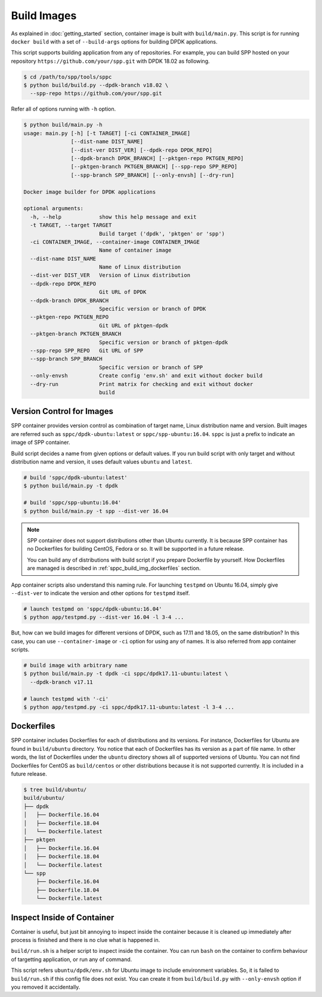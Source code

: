 ..  SPDX-License-Identifier: BSD-3-Clause
    Copyright(c) 2017-2018 Nippon Telegraph and Telephone Corporation

.. _spp_container_build_img:

Build Images
============

As explained in :doc:`getting_started` section,
container image is built with ``build/main.py``.
This script is for running ``docker build`` with a set of
``--build-args`` options for building DPDK applications.

This script supports building application from any of repositories.
For example, you can build SPP hosted on your repository
``https://github.com/your/spp.git``
with DPDK 18.02 as following.

.. code-block:: console

    $ cd /path/to/spp/tools/sppc
    $ python build/build.py --dpdk-branch v18.02 \
      --spp-repo https://github.com/your/spp.git

Refer all of options running with ``-h`` option.

.. code-block:: console

    $ python build/main.py -h
    usage: main.py [-h] [-t TARGET] [-ci CONTAINER_IMAGE]
                   [--dist-name DIST_NAME]
                   [--dist-ver DIST_VER] [--dpdk-repo DPDK_REPO]
                   [--dpdk-branch DPDK_BRANCH] [--pktgen-repo PKTGEN_REPO]
                   [--pktgen-branch PKTGEN_BRANCH] [--spp-repo SPP_REPO]
                   [--spp-branch SPP_BRANCH] [--only-envsh] [--dry-run]

    Docker image builder for DPDK applications

    optional arguments:
      -h, --help            show this help message and exit
      -t TARGET, --target TARGET
                            Build target ('dpdk', 'pktgen' or 'spp')
      -ci CONTAINER_IMAGE, --container-image CONTAINER_IMAGE
                            Name of container image
      --dist-name DIST_NAME
                            Name of Linux distribution
      --dist-ver DIST_VER   Version of Linux distribution
      --dpdk-repo DPDK_REPO
                            Git URL of DPDK
      --dpdk-branch DPDK_BRANCH
                            Specific version or branch of DPDK
      --pktgen-repo PKTGEN_REPO
                            Git URL of pktgen-dpdk
      --pktgen-branch PKTGEN_BRANCH
                            Specific version or branch of pktgen-dpdk
      --spp-repo SPP_REPO   Git URL of SPP
      --spp-branch SPP_BRANCH
                            Specific version or branch of SPP
      --only-envsh          Create config 'env.sh' and exit without docker build
      --dry-run             Print matrix for checking and exit without docker
                            build


.. _sppc_build_img_vci:

Version Control for Images
~~~~~~~~~~~~~~~~~~~~~~~~~~

SPP container provides version control as combination of
target name, Linux distribution name and version.
Built images are referred such as ``sppc/dpdk-ubuntu:latest`` or
``sppc/spp-ubuntu:16.04``.
``sppc`` is just a prefix to indicate an image of SPP container.

Build script decides a name from given options or default values.
If you run build script with only target and without distribution
name and version, it uses default values ``ubuntu`` and ``latest``.

.. code-block:: console

    # build 'sppc/dpdk-ubuntu:latest'
    $ python build/main.py -t dpdk

    # build 'sppc/spp-ubuntu:16.04'
    $ python build/main.py -t spp --dist-ver 16.04

.. note::

    SPP container does not support distributions other than Ubuntu
    currently.
    It is because SPP container has no Dockerfiles for building
    CentOS, Fedora or so. It will be supported in a future release.

    You can build any of distributions with build script
    if you prepare Dockerfile by yourself.
    How Dockerfiles are managed is described in
    :ref:`sppc_build_img_dockerfiles` section.


App container scripts also understand this naming rule.
For launching ``testpmd`` on Ubuntu 16.04,
simply give ``--dist-ver`` to indicate the version and other options
for ``testpmd`` itself.

.. code-block:: console

    # launch testpmd on 'sppc/dpdk-ubuntu:16.04'
    $ python app/testpmd.py --dist-ver 16.04 -l 3-4 ...

But, how can we build images for different versions of DPDK,
such as 17.11 and 18.05, on the same distribution?
In this case, you can use ``--container-image`` or ``-ci`` option for
using any of names. It is also referred from app container scripts.

.. code-block:: console

    # build image with arbitrary name
    $ python build/main.py -t dpdk -ci sppc/dpdk17.11-ubuntu:latest \
      --dpdk-branch v17.11

    # launch testpmd with '-ci'
    $ python app/testpmd.py -ci sppc/dpdk17.11-ubuntu:latest -l 3-4 ...


.. _sppc_build_img_dockerfiles:

Dockerfiles
~~~~~~~~~~~

SPP container includes Dockerfiles for each of distributions and
its versions.
For instance, Dockerfiles for Ubuntu are found in ``build/ubuntu``
directory.
You notice that each of Dockerfiles has its version as a part of
file name.
In other words, the list of Dockerfiles under the ``ubuntu`` directory
shows all of supported versions of Ubuntu.
You can not find Dockerfiles for CentOS as ``build/centos`` or other
distributions because it is not supported currently.
It is included in a future release.

.. code-block:: console

    $ tree build/ubuntu/
    build/ubuntu/
    ├── dpdk
    │   ├── Dockerfile.16.04
    │   ├── Dockerfile.18.04
    │   └── Dockerfile.latest
    ├── pktgen
    │   ├── Dockerfile.16.04
    │   ├── Dockerfile.18.04
    │   └── Dockerfile.latest
    └── spp
        ├── Dockerfile.16.04
        ├── Dockerfile.18.04
        └── Dockerfile.latest


.. _sppc_build_img_inspect:

Inspect Inside of Container
~~~~~~~~~~~~~~~~~~~~~~~~~~~

Container is useful, but just bit annoying to inspect inside
the container because it is cleaned up immediately after process
is finished and there is no clue what is happened in.

``build/run.sh`` is a helper script to inspect inside the container.
You can run ``bash`` on the container to confirm behaviour of
targetting application, or run any of command.

This script refers ``ubuntu/dpdk/env.sh`` for Ubuntu image  to include
environment variables.
So, it is failed to ``build/run.sh`` if this config file
does not exist.
You can create it from ``build/build.py`` with ``--only-envsh`` option
if you removed it accidentally.
